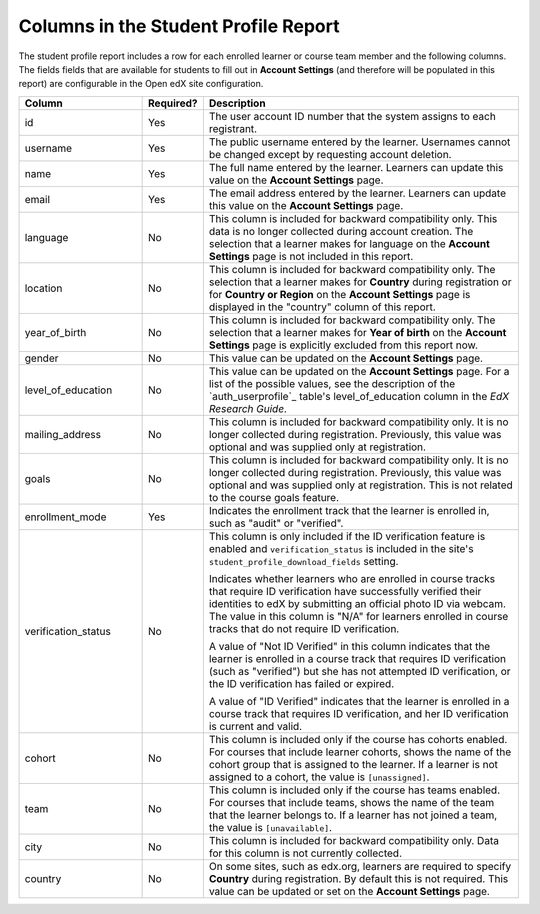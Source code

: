 .. _Columns in the Student Profile Report:

===========================================
Columns in the Student Profile Report
===========================================

.. tags:: educator, reference

The student profile report includes a row for each enrolled learner or course
team member and the following columns. The fields fields that are available for 
students to fill out in **Account Settings** (and therefore will be populated
in this report) are configurable in the Open edX site configuration. 


.. list-table::
   :widths: 25 10 65
   :header-rows: 1

   * - Column
     - Required?
     - Description
   * - id
     - Yes
     - The user account ID number that the system assigns to each registrant.
   * - username
     - Yes
     - The public username entered by the learner. Usernames cannot be changed
       except by requesting account deletion.
   * - name
     - Yes
     - The full name entered by the learner. Learners can update this value on
       the **Account Settings** page.
   * - email
     - Yes
     - The email address entered by the learner. Learners can update this
       value on the **Account Settings** page.
   * - language
     - No
     - This column is included for backward compatibility only. This data is
       no longer collected during account creation. The selection that a
       learner makes for language on the **Account Settings** page is not
       included in this report.
   * - location
     - No
     - This column is included for backward compatibility only. The selection
       that a learner makes for **Country** during registration or for
       **Country or Region** on the **Account Settings** page is displayed in
       the "country" column of this report.
   * - year_of_birth
     - No
     - This column is included for backward compatibility only. The selection
       that a learner makes for **Year of birth** on the **Account Settings**
       page is explicitly excluded from this report now.
   * - gender
     - No
     - This value can be updated on the **Account Settings** page.
   * - level_of_education
     - No
     - This value can be updated on the **Account Settings** page. For a list
       of the possible values, see the description of the `auth_userprofile`_
       table's level_of_education column in the *EdX Research Guide*.
   * - mailing_address
     - No
     - This column is included for backward compatibility only. It is no
       longer collected during registration. Previously, this value was
       optional and was supplied only at registration.
   * - goals
     - No
     - This column is included for backward compatibility only. It is no
       longer collected during registration. Previously, this value was
       optional and was supplied only at registration. This is not related
       to the course goals feature.
   * - enrollment_mode
     - Yes
     - Indicates the enrollment track that the learner is enrolled in, such as
       "audit" or "verified".
   * - verification_status
     - No
     - This column is only included if the ID verification feature is enabled
       and ``verification_status`` is included in the site's
       ``student_profile_download_fields`` setting.

       Indicates whether learners who are enrolled in course tracks that require
       ID verification have successfully verified their identities to edX by
       submitting an official photo ID via webcam. The value in this column is
       "N/A" for learners enrolled in course tracks that do not require ID
       verification.

       A value of "Not ID Verified" in this column indicates that the learner is
       enrolled in a course track that requires ID verification (such as
       "verified") but she has not attempted ID verification, or the ID
       verification has failed or expired.

       A value of "ID Verified" indicates that the learner is enrolled in a
       course track that requires ID verification, and her ID verification is
       current and valid.

   * - cohort
     - No
     - This column is included only if the course has cohorts enabled. For
       courses that include learner cohorts, shows the name of the cohort group
       that is assigned to the learner. If a learner is not assigned to a
       cohort, the value is ``[unassigned]``.
   * - team
     - No
     - This column is included only if the course has teams enabled. For courses
       that include teams, shows the name of the team that the learner belongs
       to. If a learner has not joined a team, the value is ``[unavailable]``.
   * - city
     - No
     - This column is included for backward compatibility only. Data for this
       column is not currently collected.
   * - country
     - No
     - On some sites, such as edx.org, learners are required to specify
       **Country** during registration. By default this is not required. This
       value can be updated or set on the **Account Settings** page.

.. seealso::
 :class: dropdown

 :ref:`Learner Data` (concept)

 :ref:`View and download student data` (how-to)

 :ref:`Access Anonymized Learner IDs <Access_anonymized>` (how-to)

